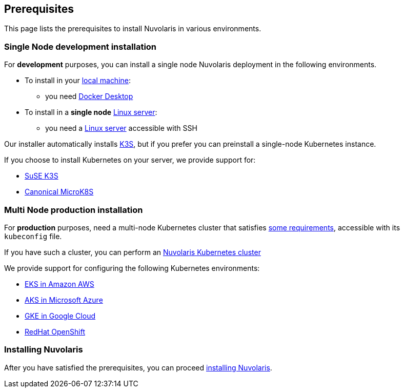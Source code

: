 == Prerequisites

This page lists the prerequisites to install Nuvolaris in various environments.

=== Single Node development installation

For **development** purposes, you can install a single node Nuvolaris deployment in the following environments.

* To install in your xref:install-local.adoc[local machine]:
** you need xref:prereq-docker.adoc[Docker Desktop] 
* To install in a *single node* xref:install-server.adoc[Linux server]: 
** you need a xref:prereq-server.adoc[Linux server]  accessible with SSH

Our installer automatically installs https://k3s.io[K3S], but if you prefer you can preinstall a single-node Kubernetes instance. 

If you choose to install Kubernetes on your server, we provide support for:

* xref:prereq-k3s.adoc[SuSE K3S] 
* xref:prereq-mk8s.adoc[Canonical MicroK8S]

=== Multi Node production installation

For **production** purposes, need a multi-node Kubernetes cluster that satisfies xref:prereq-kubernetes.adoc[some requirements], accessible with its `kubeconfig` file.

If you have such a cluster, you can perform an xref:install-cluster.adoc[Nuvolaris Kubernetes cluster]

We provide support for configuring the following  Kubernetes environments:

* xref:prereq-eks.adoc[EKS in Amazon AWS] 
* xref:prereq-aks.adoc[AKS in Microsoft Azure]
* xref:prereq-gke.adoc[GKE in Google Cloud]
* xref:prereq-osh.adoc[RedHat OpenShift] 

=== Installing Nuvolaris

After you have satisfied the prerequisites, you can proceed xref:install.adoc[installing Nuvolaris].